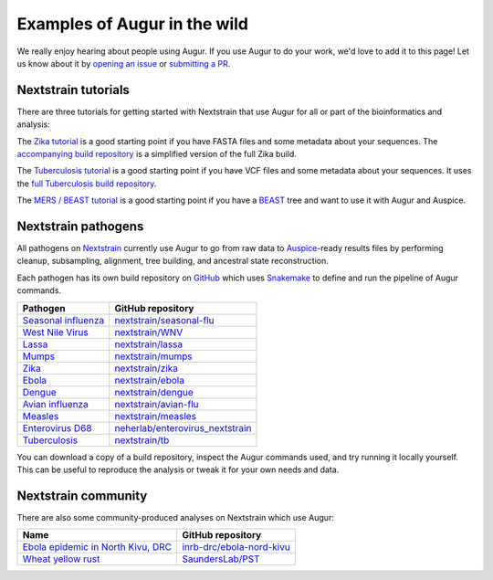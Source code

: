 =============================
Examples of Augur in the wild
=============================

We really enjoy hearing about people using Augur.  If you use Augur to do your
work, we'd love to add it to this page!  Let us know about it by `opening an
issue <https://github.com/nextstrain/augur/issues/new?title=Augur%20in%20the%20wild>`__
or `submitting a PR <https://github.com/nextstrain/augur/pulls>`__.


Nextstrain tutorials
====================

There are three tutorials for getting started with Nextstrain that use Augur
for all or part of the bioinformatics and analysis:

The `Zika tutorial
<https://nextstrain.org/docs/getting-started/zika-tutorial>`__ is a good
starting point if you have FASTA files and some metadata about your sequences.
The `accompanying build repository
<https://github.com/nextstrain/zika-tutorial>`__ is a simplified version of the
full Zika build.

The `Tuberculosis tutorial
<https://nextstrain.org/docs/getting-started/tb-tutorial>`__ is a good
starting point if you have VCF files and some metadata about your sequences.
It uses the `full Tuberculosis build repository
<https://github.com/nextstrain/tb>`__.

The `MERS / BEAST tutorial
<https://github.com/nextstrain/mers-beast-tutorial>`__ is a good starting
point if you have a `BEAST <https://beast.community/>`__ tree and want to use
it with Augur and Auspice.


Nextstrain pathogens
====================

All pathogens on `Nextstrain <https://nextstrain.org>`__ currently use Augur to
go from raw data to `Auspice <https://github.com/nextstrain/auspice>`__-ready
results files by performing cleanup, subsampling, alignment, tree building, and
ancestral state reconstruction.

Each pathogen has its own build repository on `GitHub <https://github.com>`__
which uses `Snakemake <http://snakemake.readthedocs.io>`__ to define and run
the pipeline of Augur commands.

=============================================================   =======================================================================================
Pathogen                                                        GitHub repository
=============================================================   =======================================================================================
`Seasonal influenza <https://nextstrain.org/flu/seasonal>`__    `nextstrain/seasonal-flu <https://github.com/nextstrain/seasonal-flu>`__
`West Nile Virus <https://nextstrain.org/WNV>`__                `nextstrain/WNV <https://github.com/nextstrain/WNV>`__
`Lassa <https://nextstrain.org/lassa>`__                        `nextstrain/lassa <https://github.com/nextstrain/lassa>`__
`Mumps <https://nextstrain.org/mumps>`__                        `nextstrain/mumps <https://github.com/nextstrain/mumps>`__
`Zika <https://nextstrain.org/zika>`__                          `nextstrain/zika <https://github.com/nextstrain/zika>`__
`Ebola <https://nextstrain.org/ebola>`__                        `nextstrain/ebola <https://github.com/nextstrain/ebola>`__
`Dengue <https://nextstrain.org/dengue>`__                      `nextstrain/dengue <https://github.com/nextstrain/dengue>`__
`Avian influenza <https://nextstrain.org/flu/avian>`__          `nextstrain/avian-flu <https://github.com/nextstrain/avian-flu>`__
`Measles <https://nextstrain.org/measles>`__                    `nextstrain/measles <https://github.com/nextstrain/measles>`__
`Enterovirus D68 <https://nextstrain.org/enterovirus/d68>`__    `neherlab/enterovirus_nextstrain <https://github.com/neherlab/enterovirus_nextstrain>`__
`Tuberculosis <https://nextstrain.org/tb>`__                    `nextstrain/tb <https://github.com/nextstrain/tb>`__
=============================================================   =======================================================================================

You can download a copy of a build repository, inspect the Augur commands used,
and try running it locally yourself.  This can be useful to reproduce the
analysis or tweak it for your own needs and data.


Nextstrain community
====================

There are also some community-produced analyses on Nextstrain which use Augur:

=================================================================================================   ==========================================================================
Name                                                                                                GitHub repository
=================================================================================================   ==========================================================================
`Ebola epidemic in North Kivu, DRC <https://nextstrain.org/community/inrb-drc/ebola-nord-kivu>`__   `inrb-drc/ebola-nord-kivu <https://github.com/inrb-drc/ebola-nord-kivu>`__
`Wheat yellow rust <https://nextstrain.org/community/SaundersLab/PST>`__                            `SaundersLab/PST <https://github.com/SaundersLab/PST>`__
=================================================================================================   ==========================================================================
